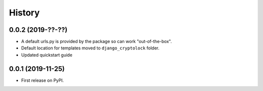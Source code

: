 .. :changelog:

History
-------

0.0.2 (2019-??-??)
++++++++++++++++++

* A default urls.py is provided by the package so can work "out-of-the-box".
* Default location for templates moved to ``django_cryptolock`` folder.
* Updated quickstart guide

0.0.1 (2019-11-25)
++++++++++++++++++

* First release on PyPI.
